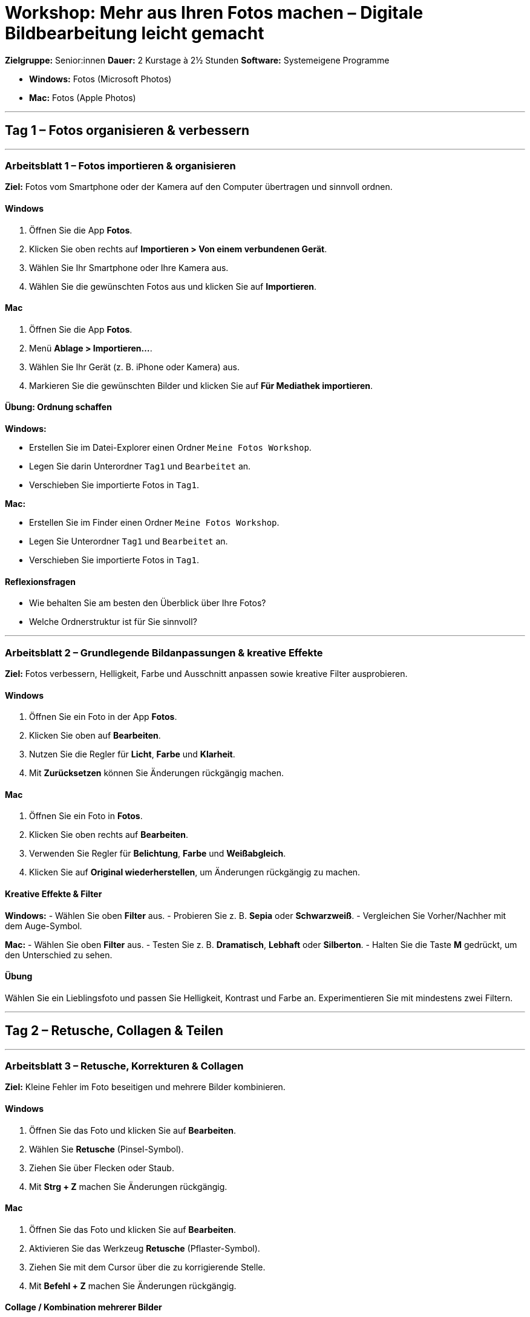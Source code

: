 # Workshop: Mehr aus Ihren Fotos machen – Digitale Bildbearbeitung leicht gemacht

**Zielgruppe:** Senior:innen  
**Dauer:** 2 Kurstage à 2½ Stunden  
**Software:** Systemeigene Programme  

- **Windows:** Fotos (Microsoft Photos)  
- **Mac:** Fotos (Apple Photos)  

---

## Tag 1 – Fotos organisieren & verbessern

---

### Arbeitsblatt 1 – Fotos importieren & organisieren

**Ziel:** Fotos vom Smartphone oder der Kamera auf den Computer übertragen und sinnvoll ordnen.

#### Windows

1. Öffnen Sie die App **Fotos**.  
2. Klicken Sie oben rechts auf **Importieren > Von einem verbundenen Gerät**.  
3. Wählen Sie Ihr Smartphone oder Ihre Kamera aus.  
4. Wählen Sie die gewünschten Fotos aus und klicken Sie auf **Importieren**.

#### Mac

1. Öffnen Sie die App **Fotos**.  
2. Menü **Ablage > Importieren…**.  
3. Wählen Sie Ihr Gerät (z. B. iPhone oder Kamera) aus.  
4. Markieren Sie die gewünschten Bilder und klicken Sie auf **Für Mediathek importieren**.

#### Übung: Ordnung schaffen

**Windows:**  

- Erstellen Sie im Datei-Explorer einen Ordner `Meine Fotos Workshop`.  
- Legen Sie darin Unterordner `Tag1` und `Bearbeitet` an.  
- Verschieben Sie importierte Fotos in `Tag1`.

**Mac:**  

- Erstellen Sie im Finder einen Ordner `Meine Fotos Workshop`.  
- Legen Sie Unterordner `Tag1` und `Bearbeitet` an.  
- Verschieben Sie importierte Fotos in `Tag1`.

#### Reflexionsfragen

- Wie behalten Sie am besten den Überblick über Ihre Fotos?  
- Welche Ordnerstruktur ist für Sie sinnvoll?

---

### Arbeitsblatt 2 – Grundlegende Bildanpassungen & kreative Effekte

**Ziel:** Fotos verbessern, Helligkeit, Farbe und Ausschnitt anpassen sowie kreative Filter ausprobieren.

#### Windows

1. Öffnen Sie ein Foto in der App **Fotos**.  
2. Klicken Sie oben auf **Bearbeiten**.  
3. Nutzen Sie die Regler für **Licht**, **Farbe** und **Klarheit**.  
4. Mit **Zurücksetzen** können Sie Änderungen rückgängig machen.

#### Mac

1. Öffnen Sie ein Foto in **Fotos**.  
2. Klicken Sie oben rechts auf **Bearbeiten**.  
3. Verwenden Sie Regler für **Belichtung**, **Farbe** und **Weißabgleich**.  
4. Klicken Sie auf **Original wiederherstellen**, um Änderungen rückgängig zu machen.

#### Kreative Effekte & Filter

**Windows:**  
- Wählen Sie oben **Filter** aus.  
- Probieren Sie z. B. *Sepia* oder *Schwarzweiß*.  
- Vergleichen Sie Vorher/Nachher mit dem Auge-Symbol.

**Mac:**  
- Wählen Sie oben **Filter** aus.  
- Testen Sie z. B. *Dramatisch*, *Lebhaft* oder *Silberton*.  
- Halten Sie die Taste **M** gedrückt, um den Unterschied zu sehen.

#### Übung

Wählen Sie ein Lieblingsfoto und passen Sie Helligkeit, Kontrast und Farbe an.  
Experimentieren Sie mit mindestens zwei Filtern.

---

## Tag 2 – Retusche, Collagen & Teilen

---

### Arbeitsblatt 3 – Retusche, Korrekturen & Collagen

**Ziel:** Kleine Fehler im Foto beseitigen und mehrere Bilder kombinieren.

#### Windows

1. Öffnen Sie das Foto und klicken Sie auf **Bearbeiten**.  
2. Wählen Sie **Retusche** (Pinsel-Symbol).  
3. Ziehen Sie über Flecken oder Staub.  
4. Mit **Strg + Z** machen Sie Änderungen rückgängig.

#### Mac

1. Öffnen Sie das Foto und klicken Sie auf **Bearbeiten**.  
2. Aktivieren Sie das Werkzeug **Retusche** (Pflaster-Symbol).  
3. Ziehen Sie mit dem Cursor über die zu korrigierende Stelle.  
4. Mit **Befehl + Z** machen Sie Änderungen rückgängig.

#### Collage / Kombination mehrerer Bilder

**Windows:**  

- Wählen Sie mehrere Fotos → **Neues Video > Automatische Videodarstellung**.  
- Fügen Sie Text oder Musik hinzu, um eine kreative Zusammenstellung zu erstellen.

**Mac:**  

- Markieren Sie mehrere Bilder → **Ablage > Erstellen > Diashow**.  
- Geben Sie der Diashow einen Namen, wählen Sie Übergänge und Musik aus.

#### Übung

Wählen Sie zwei Fotos und erstellen Sie eine kleine Collage oder Diashow.  
Achten Sie auf harmonische Übergänge.

---

### Arbeitsblatt 4 – Text, Rahmen & Export / Teilen

**Ziel:** Fotos mit Text versehen, einfache Rahmen hinzufügen, Bilder exportieren und teilen.

#### Text & Rahmen hinzufügen

**Windows:**  

- Öffnen Sie **Video-Editor** → **Neues Videoprojekt**.  
- Fügen Sie ein Foto hinzu → **Text**.  
- Wählen Sie Stil, Position und Farbe.  

**Mac:**  

- Öffnen Sie das Foto mit **Vorschau** → **Werkzeuge > Anmerken > Text**.  
- Geben Sie den gewünschten Text ein, ändern Sie Schriftart und Farbe.

#### 📤 Exportieren & Teilen

**Windows:**  

1. Öffnen Sie das bearbeitete Foto.  
2. Klicken Sie auf **Teilen** → **Datei speichern unter**.  
3. Wählen Sie Speicherort und Format (z. B. JPEG).  
4. Teilen Sie das Foto per E-Mail oder über OneDrive.

**Mac:**  

1. Öffnen Sie das bearbeitete Foto.  
2. Menü **Ablage > Exportieren > 1 Foto exportieren…**.  
3. Wählen Sie Format (JPEG, HEIC) und Zielordner.  
4. Teilen Sie das Foto über **Teilen** → Mail, Nachrichten oder AirDrop.

#### Reflexionsfragen

- Welcher Bearbeitungsschritt gefällt Ihnen am besten?  
- Wo möchten Sie Ihre bearbeiteten Fotos präsentieren?


© 2025 Pro Senectute Luzern
